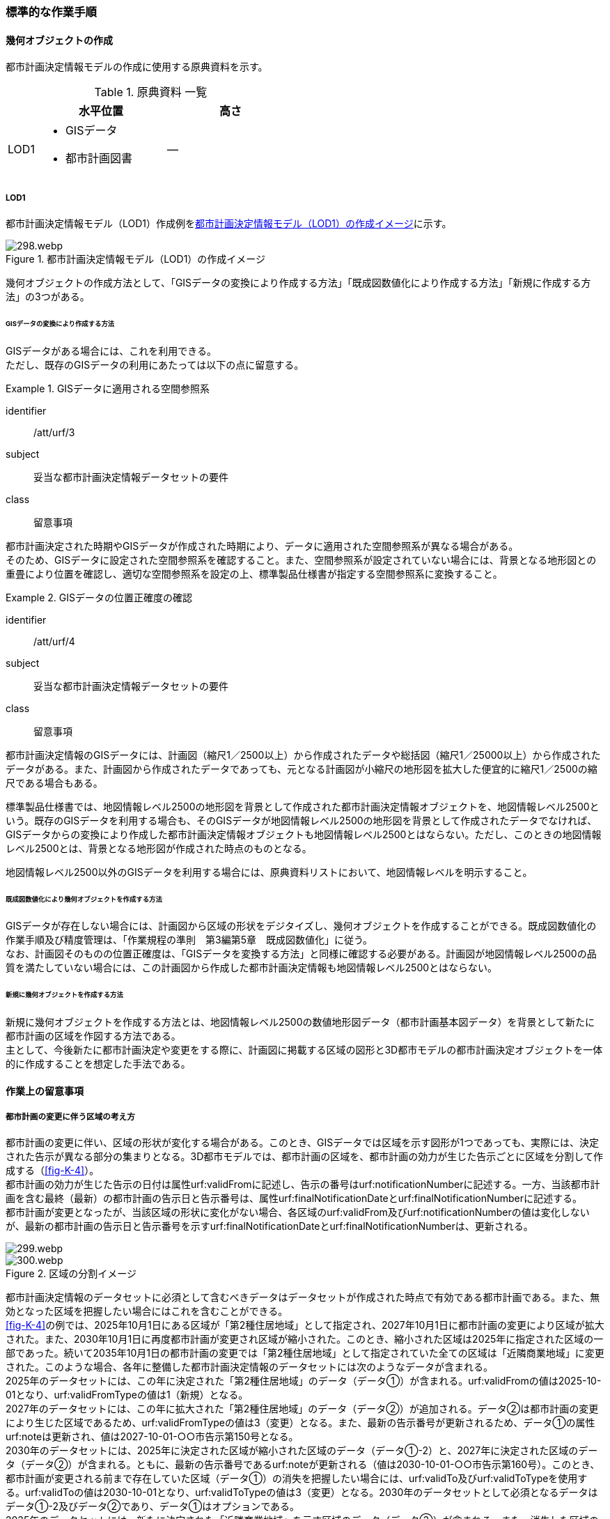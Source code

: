 [[tocK_04]]
=== 標準的な作業手順


==== 幾何オブジェクトの作成

都市計画決定情報モデルの作成に使用する原典資料を示す。

[[tab-K-3]]
[cols="2a,9a,9a"]
.原典資料 一覧
|===
^h| ^h| 水平位置 ^h| 高さ
| LOD1
|

* GISデータ
* 都市計画図書
| ―

|===

===== LOD1

都市計画決定情報モデル（LOD1）作成例を<<fig-K-3>>に示す。

[[fig-K-3]]
.都市計画決定情報モデル（LOD1）の作成イメージ
image::images/298.webp.png[]

幾何オブジェクトの作成方法として、「GISデータの変換により作成する方法」「既成図数値化により作成する方法」「新規に作成する方法」の3つがある。

====== GISデータの変換により作成する方法

GISデータがある場合には、これを利用できる。 +
ただし、既存のGISデータの利用にあたっては以下の点に留意する。

[requirement]
.GISデータに適用される空間参照系
====
[%metadata]
identifier:: /att/urf/3
subject:: 妥当な都市計画決定情報データセットの要件
class:: 留意事項
[statement]
--
都市計画決定された時期やGISデータが作成された時期により、データに適用された空間参照系が異なる場合がある。 +
そのため、GISデータに設定された空間参照系を確認すること。また、空間参照系が設定されていない場合には、背景となる地形図との重畳により位置を確認し、適切な空間参照系を設定の上、標準製品仕様書が指定する空間参照系に変換すること。
--
====

[requirement]
.GISデータの位置正確度の確認
====
[%metadata]
identifier:: /att/urf/4
subject:: 妥当な都市計画決定情報データセットの要件
class:: 留意事項
[statement]
--
都市計画決定情報のGISデータには、計画図（縮尺1／2500以上）から作成されたデータや総括図（縮尺1／25000以上）から作成されたデータがある。また、計画図から作成されたデータであっても、元となる計画図が小縮尺の地形図を拡大した便宜的に縮尺1／2500の縮尺である場合もある。

標準製品仕様書では、地図情報レベル2500の地形図を背景として作成された都市計画決定情報オブジェクトを、地図情報レベル2500という。既存のGISデータを利用する場合も、そのGISデータが地図情報レベル2500の地形図を背景として作成されたデータでなければ、GISデータからの変換により作成した都市計画決定情報オブジェクトも地図情報レベル2500とはならない。ただし、このときの地図情報レベル2500とは、背景となる地形図が作成された時点のものとなる。

地図情報レベル2500以外のGISデータを利用する場合には、原典資料リストにおいて、地図情報レベルを明示すること。
--
====

====== 既成図数値化により幾何オブジェクトを作成する方法

GISデータが存在しない場合には、計画図から区域の形状をデジタイズし、幾何オブジェクトを作成することができる。既成図数値化の作業手順及び精度管理は、「作業規程の準則　第3編第5章　既成図数値化」に従う。 +
なお、計画図そのものの位置正確度は、「GISデータを変換する方法」と同様に確認する必要がある。計画図が地図情報レベル2500の品質を満たしていない場合には、この計画図から作成した都市計画決定情報も地図情報レベル2500とはならない。

====== 新規に幾何オブジェクトを作成する方法

新規に幾何オブジェクトを作成する方法とは、地図情報レベル2500の数値地形図データ（都市計画基本図データ）を背景として新たに都市計画の区域を作図する方法である。 +
主として、今後新たに都市計画決定や変更をする際に、計画図に掲載する区域の図形と3D都市モデルの都市計画決定オブジェクトを一体的に作成することを想定した手法である。


==== 作業上の留意事項

===== 都市計画の変更に伴う区域の考え方


都市計画の変更に伴い、区域の形状が変化する場合がある。このとき、GISデータでは区域を示す図形が1つであっても、実際には、決定された告示が異なる部分の集まりとなる。3D都市モデルでは、都市計画の区域を、都市計画の効力が生じた告示ごとに区域を分割して作成する（<<fig-K-4>>）。 +
都市計画の効力が生じた告示の日付は属性urf:validFromに記述し、告示の番号はurf:notificationNumberに記述する。一方、当該都市計画を含む最終（最新）の都市計画の告示日と告示番号は、属性urf:finalNotificationDateとurf:finalNotificationNumberに記述する。 +
都市計画が変更となったが、当該区域の形状に変化がない場合、各区域のurf:validFrom及びurf:notificationNumberの値は変化しないが、最新の都市計画の告示日と告示番号を示すurf:finalNotificationDateとurf:finalNotificationNumberは、更新される。

[[fig-K-4]]
image::images/299.webp.png[]

.区域の分割イメージ
image::images/300.webp.png[]

都市計画決定情報のデータセットに必須として含むべきデータはデータセットが作成された時点で有効である都市計画である。また、無効となった区域を把握したい場合にはこれを含むことができる。 +
<<fig-K-4>>の例では、2025年10月1日にある区域が「第2種住居地域」として指定され、2027年10月1日に都市計画の変更により区域が拡大された。また、2030年10月1日に再度都市計画が変更され区域が縮小された。このとき、縮小された区域は2025年に指定された区域の一部であった。続いて2035年10月1日の都市計画の変更では「第2種住居地域」として指定されていた全ての区域は「近隣商業地域」に変更された。このような場合、各年に整備した都市計画決定情報のデータセットには次のようなデータが含まれる。 +
2025年のデータセットには、この年に決定された「第2種住居地域」のデータ（データ①）が含まれる。urf:validFromの値は2025-10-01となり、urf:validFromTypeの値は1（新規）となる。 +
2027年のデータセットには、この年に拡大された「第2種住居地域」のデータ（データ②）が追加される。データ②は都市計画の変更により生じた区域であるため、urf:validFromTypeの値は3（変更）となる。また、最新の告示番号が更新されるため、データ①の属性urf:noteは更新され、値は2027-10-01-○○市告示第150号となる。 +
2030年のデータセットには、2025年に決定された区域が縮小された区域のデータ（データ①-2）と、2027年に決定された区域のデータ（データ②）が含まれる。ともに、最新の告示番号であるurf:noteが更新される（値は2030-10-01-○○市告示第160号）。このとき、都市計画が変更される前まで存在していた区域（データ①）の消失を把握したい場合には、urf:validTo及びurf:validToTypeを使用する。urf:validToの値は2030-10-01となり、urf:validToTypeの値は3（変更）となる。2030年のデータセットとして必須となるデータはデータ①-2及びデータ②であり、データ①はオプションである。 +
2035年のデータセットには、新たに決定された「近隣商業地域」を示す区域のデータ（データ③）が含まれる。また、消失した区域の把握を行う場合には、第2種住居地域の区域を示すデータ①-2及びデータ②のurf:validTo及びurf:validToTypeを記述したものをデータセットに含める。2035年度のデータセットとして必須となるのはデータ③であり、データ①、データ①-2及びデータ②はオプションである。 +
また、オプションとなるデータは、各年の必須のデータ（有効な都市計画のデータ）の差分により生成可能である。 +
なお、既に都市計画が決定されてから長い時間が経ち、複数の変更が加えられ、それらの記録が紙でしか残されていない場合も多い。このような場合、過去の都市計画の変遷を管理することは現実的でないため、urf:notificationNumber（告示番号）をNullとするなどとし、本標準製品仕様書に基づいてデータ整備が可能な時点から時系列に整備することも考えられる。

[[tocK_04_02_02]]
===== 原典資料が得られない場合の対応

過去の都市計画決定図書の入手が困難であり、過去の都市計画の変遷が分からない場合の対応例を以下に示す。

[[tocK_04_02_02_01]]
====== 最新（最終）の都市計画のみが明らかな場合

最新（最終）の変更に関する情報は得られるが、過去の都市計画の情報が得られない場合、最新（最終）の都市計画決定情報のみを作成する。このとき、作成するデータの告示日urf:validFromは変更告示の日付となり、その区分urf:validFromTypeは変更を示す3となる。また、この都市計画は現在有効であるため、urf:validTo及びurf:validToTypeは作成しない。都市計画の決定者urf:custodianは、この変更告示を行った行政機関の名称となる。 +
なお、この場合、告示日（urf:validFrom）と告示番号（urf:notificationNuber）は、最終の告示日（urf:finalNotificationDate）及び告示番号（urf:finalNotificationNumber）と一致する。

[[fig-K-5]]
.最新のみ分かる場合のデータの作成例
image::images/301.webp.png[]

[[tocK_04_02_02_02]]
====== 当初と最新（最終）のみ明らかな場合

当初の都市計画決定と最新（最終）の変更に関する情報は得られるが、その間の変遷に関する情報が得られない場合がある。 +
この場合、最新（最終）の変更に関する情報は、前項<<tocK_04_02_02_01>>と同様に作成する +
（<<fig-K-6>>作成するデータ①）。これに加えて、当初の都市計画のデータを作成することができる（作成するデータ②）。このとき、作成するデータ②の告示日urf:validFromは当初の告示の日付となり、その区分urf:validFromTypeは新規を示す1となる。また、この都市計画は現在無効であるため、urf:validToとurf:validToTypeを作成するが、変遷が分からないため、urf:validToは無効を示す0001-01-01となり、urf:validToTypeは変更を示す3となる。都市計画の決定者urf:custodianは、この当初の告示を行った行政機関の名称となる。

[[fig-K-6]]
.変遷が分からない場合のデータの作成例
image::images/302.webp.png[]


